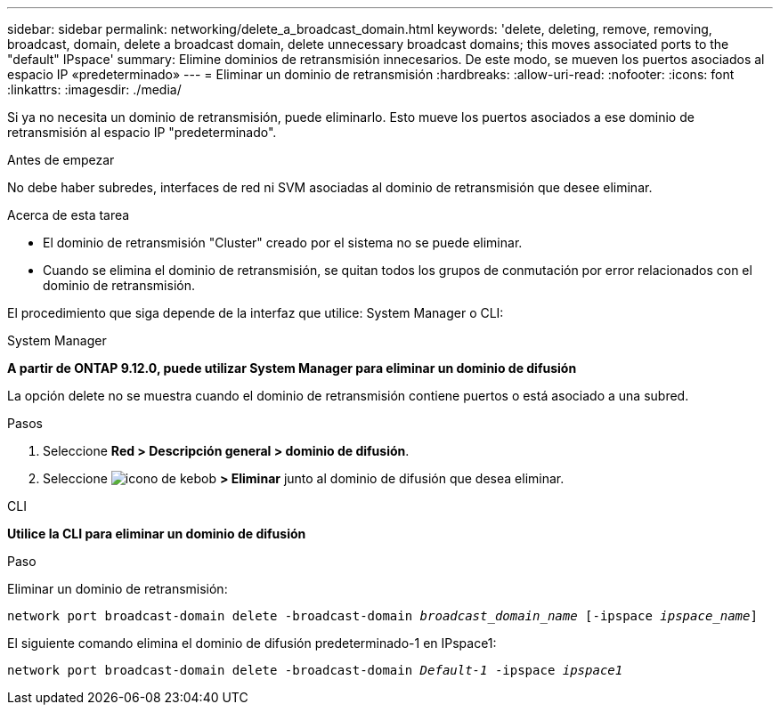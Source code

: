 ---
sidebar: sidebar 
permalink: networking/delete_a_broadcast_domain.html 
keywords: 'delete, deleting, remove, removing, broadcast, domain, delete a broadcast domain, delete unnecessary broadcast domains; this moves associated ports to the "default" IPspace' 
summary: Elimine dominios de retransmisión innecesarios. De este modo, se mueven los puertos asociados al espacio IP «predeterminado» 
---
= Eliminar un dominio de retransmisión
:hardbreaks:
:allow-uri-read: 
:nofooter: 
:icons: font
:linkattrs: 
:imagesdir: ./media/


[role="lead"]
Si ya no necesita un dominio de retransmisión, puede eliminarlo. Esto mueve los puertos asociados a ese dominio de retransmisión al espacio IP "predeterminado".

.Antes de empezar
No debe haber subredes, interfaces de red ni SVM asociadas al dominio de retransmisión que desee eliminar.

.Acerca de esta tarea
* El dominio de retransmisión "Cluster" creado por el sistema no se puede eliminar.
* Cuando se elimina el dominio de retransmisión, se quitan todos los grupos de conmutación por error relacionados con el dominio de retransmisión.


El procedimiento que siga depende de la interfaz que utilice: System Manager o CLI:

[role="tabbed-block"]
====
.System Manager
--
*A partir de ONTAP 9.12.0, puede utilizar System Manager para eliminar un dominio de difusión*

La opción delete no se muestra cuando el dominio de retransmisión contiene puertos o está asociado a una subred.

.Pasos
. Seleccione *Red > Descripción general > dominio de difusión*.
. Seleccione image:icon_kabob.gif["icono de kebob"] *> Eliminar* junto al dominio de difusión que desea eliminar.


--
.CLI
--
*Utilice la CLI para eliminar un dominio de difusión*

.Paso
Eliminar un dominio de retransmisión:

`network port broadcast-domain delete -broadcast-domain _broadcast_domain_name_ [-ipspace _ipspace_name_]`

El siguiente comando elimina el dominio de difusión predeterminado-1 en IPspace1:

`network port broadcast-domain delete -broadcast-domain _Default-1_ -ipspace _ipspace1_`

--
====